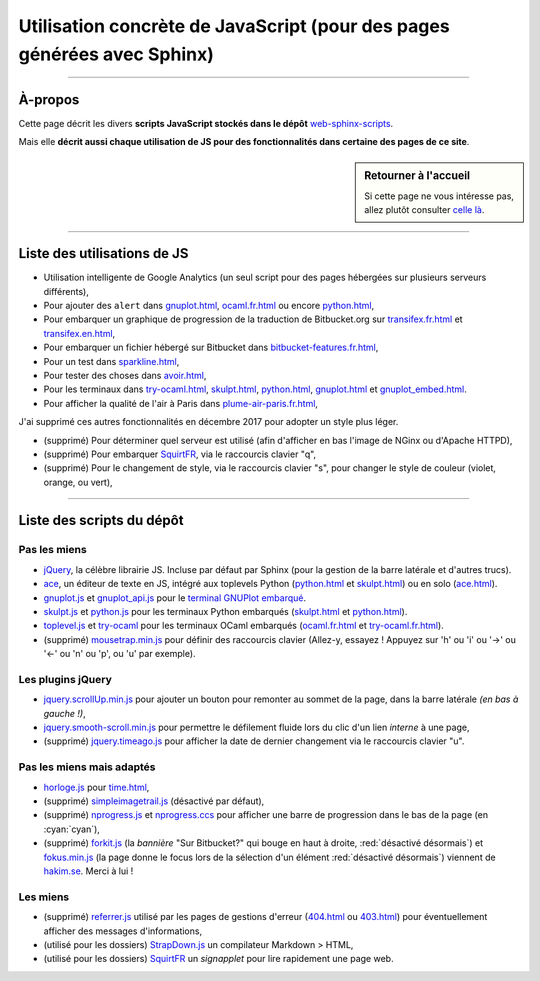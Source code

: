 .. meta::
   :description lang=fr: Page décrivant les scripts JavaScript utilisés pour mes pages
   :description lang=en: Description of JavaScript scripts in my web pages

##########################################################################
 Utilisation concrète de JavaScript (pour des pages générées avec Sphinx)
##########################################################################

---------------------------------------------------------------------

À-propos
--------
Cette page décrit les divers **scripts JavaScript stockés dans le dépôt**
`web-sphinx-scripts <https://bitbucket.org/lbesson/web-sphinx-scripts>`_.

Mais elle **décrit aussi chaque utilisation de JS pour des fonctionnalités dans certaine des pages de ce site**.

.. sidebar:: Retourner à l'accueil

   Si cette page ne vous intéresse pas, allez plutôt consulter `celle là <index.html>`_.

------------------------------------------------------------------------------

Liste des utilisations de JS
----------------------------
* Utilisation intelligente de Google Analytics (un seul script pour des pages hébergées sur plusieurs serveurs différents),
* Pour ajouter des ``alert`` dans `<gnuplot.html>`_, `<ocaml.fr.html>`_ ou encore `<python.html>`_,
* Pour embarquer un graphique de progression de la traduction de Bitbucket.org sur `<transifex.fr.html>`_ et `<transifex.en.html>`_,
* Pour embarquer un fichier hébergé sur Bitbucket dans `<bitbucket-features.fr.html>`_,
* Pour un test dans `<sparkline.html>`_,
* Pour tester des choses dans `<avoir.html>`_,
* Pour les terminaux dans `<try-ocaml.html>`_, `<skulpt.html>`_, `<python.html>`_, `<gnuplot.html>`_ et  `<gnuplot_embed.html>`_.
* Pour afficher la qualité de l'air à Paris dans `<plume-air-paris.fr.html>`_,

J'ai supprimé ces autres fonctionnalités en décembre 2017 pour adopter un style plus léger.

* (supprimé) Pour déterminer quel serveur est utilisé (afin d'afficher en bas l'image de NGinx ou d'Apache HTTPD),
* (supprimé) Pour embarquer `SquirtFR`_, via le raccourcis clavier "q",
* (supprimé) Pour le changement de style, via le raccourcis clavier "s", pour changer le style de couleur (violet, orange, ou vert),

------------------------------------------------------------------------------

Liste des scripts du dépôt
--------------------------
Pas les miens
^^^^^^^^^^^^^
* `jQuery <_static/jquery.js>`_,
  la célèbre librairie JS. Incluse par défaut par Sphinx
  (pour la gestion de la barre latérale et d'autres trucs).

* `ace <_static/ace-new/>`_,
  un éditeur de texte en JS, intégré aux toplevels Python (`<python.html>`_ et `<skulpt.html>`_) ou en solo (`<ace.html>`_).

* `gnuplot.js <_static/gnuplot.js>`_ et `gnuplot_api.js <_static/gnuplot_api.js>`_
  pour le `terminal GNUPlot embarqué <gnuplot.html>`_.

* `skulpt.js <_static/skulpt.js>`_ et `python.js <_static/python/>`_
  pour les terminaux Python embarqués (`<skulpt.html>`_ et `<python.html>`_).

* `toplevel.js <_static/toplevel.js>`_ et `try-ocaml <_static/try-ocaml/>`_
  pour les terminaux OCaml embarqués (`<ocaml.fr.html>`_ et `<try-ocaml.fr.html>`_).

* (supprimé) `mousetrap.min.js <_static/mousetrap.min.js>`_ pour définir des raccourcis clavier
  (Allez-y, essayez ! Appuyez sur 'h' ou 'i' ou '→' ou '←' ou 'n' ou 'p', ou 'u' par exemple).

Les plugins jQuery
^^^^^^^^^^^^^^^^^^
* `jquery.scrollUp.min.js <_static/jquery.scrollUp.min.js>`_ pour ajouter un bouton
  pour remonter au sommet de la page, dans la barre latérale *(en bas à gauche !)*,

* `jquery.smooth-scroll.min.js <_static/jquery.smooth-scroll.min.js>`_ pour permettre
  le défilement fluide lors du clic d'un lien *interne* à une page,

* (supprimé) `jquery.timeago.js <_static/jquery.timeago.js>`_  pour afficher la date de dernier changement via le raccourcis clavier "u".

Pas les miens mais adaptés
^^^^^^^^^^^^^^^^^^^^^^^^^^
* `horloge.js <_static/horloge.js>`_ pour `<time.html>`_,

* (supprimé) `simpleimagetrail.js <_static/simpleimagetrail.js>`_ (désactivé par défaut),

* (supprimé) `nprogress.js <_static/nprogress.js>`_ et `nprogress.ccs <_static/nprogress.ccs>`_
  pour afficher une barre de progression dans le bas de la page (en :cyan:`cyan`),

* (supprimé) `forkit.js <_static/forkit.js>`_ (la *bannière* "Sur Bitbucket?" qui bouge en haut à droite, :red:`désactivé désormais`) et `fokus.min.js <_static/fokus.min.js>`_ (la page donne le focus lors de la sélection d'un élément :red:`désactivé désormais`) viennent de `hakim.se <http://hakim.se/>`_. Merci à lui !

Les miens
^^^^^^^^^
* (supprimé) `referrer.js <_static/referrer.js>`_
  utilisé par les pages de gestions d'erreur (`<404.html>`_ ou `<403.html>`_)
  pour éventuellement afficher des messages d'informations,

* (utilisé pour les dossiers) `StrapDown.js <_static/md/>`_ un compilateur Markdown > HTML,

* (utilisé pour les dossiers) `SquirtFR <_static/squirt/>`_ un *signapplet* pour lire rapidement une page web.

.. (c) Lilian Besson, 2011-2019, https://bitbucket.org/lbesson/web-sphinx/
